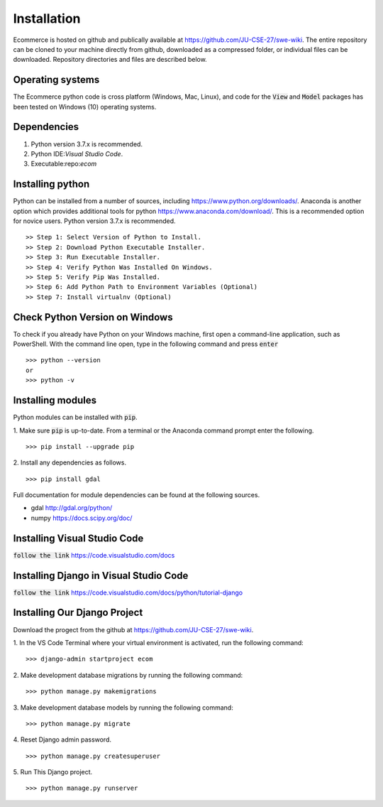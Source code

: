 Installation
============

Ecommerce is hosted on github and publically available at https://github.com/JU-CSE-27/swe-wiki.
The entire repository can be cloned to your machine directly from github, downloaded as a compressed folder,
or individual files can be downloaded. Repository directories and files are described below.


Operating systems
-----------------

The Ecommerce python code is cross platform (Windows, Mac, Linux), and code for the :code:`View` and :code:`Model` packages has been
tested on Windows (10) operating systems.

Dependencies
------------

1. Python version 3.7.x is recommended.
2. Python IDE:`Visual Studio Code`.
3. Executable:repo:`ecom`

Installing python
-----------------

Python can be installed from a number of sources, including https://www.python.org/downloads/. Anaconda is another option which
provides additional tools for python https://www.anaconda.com/download/. This is a recommended option for novice users.
Python version 3.7.x is recommended.
::
	>> Step 1: Select Version of Python to Install.
	>> Step 2: Download Python Executable Installer.
	>> Step 3: Run Executable Installer.
	>> Step 4: Verify Python Was Installed On Windows.
	>> Step 5: Verify Pip Was Installed.
	>> Step 6: Add Python Path to Environment Variables (Optional)
	>> Step 7: Install virtualnv (Optional)

Check Python Version on Windows
-------------------------------
To check if you already have Python on your Windows machine, first open a command-line application, such as PowerShell.
With the command line open, type in the following command and press :code:`enter`
::	
	>>> python --version
	or
	>>> python -v

Installing modules
------------------

Python modules can be installed with :code:`pip`.

1. Make sure :code:`pip` is up-to-date. From a terminal or the Anaconda command prompt enter the following.
::	
	>>> pip install --upgrade pip

2. Install any dependencies as follows.
::	
	>>> pip install gdal


Full documentation for module dependencies can be found at the following sources.

- gdal http://gdal.org/python/
- numpy https://docs.scipy.org/doc/


Installing Visual Studio Code
-----------------------------
:code:`follow the link` https://code.visualstudio.com/docs

Installing Django in Visual Studio Code
----------------------------------------
:code:`follow the link` https://code.visualstudio.com/docs/python/tutorial-django

Installing Our Django Project
-----------------------------
Download the progect from the github at https://github.com/JU-CSE-27/swe-wiki.

1. In the VS Code Terminal where your virtual environment is activated, run the following command:
::	
	>>> django-admin startproject ecom
	
2. Make development database migrations by running the following command:
::	
	>>> python manage.py makemigrations

3. Make development database models by running the following command:
::	
	>>> python manage.py migrate

4. Reset Django admin password.
::	
	>>> python manage.py createsuperuser
	
5. Run This Django project.
::	
	>>> python manage.py runserver
